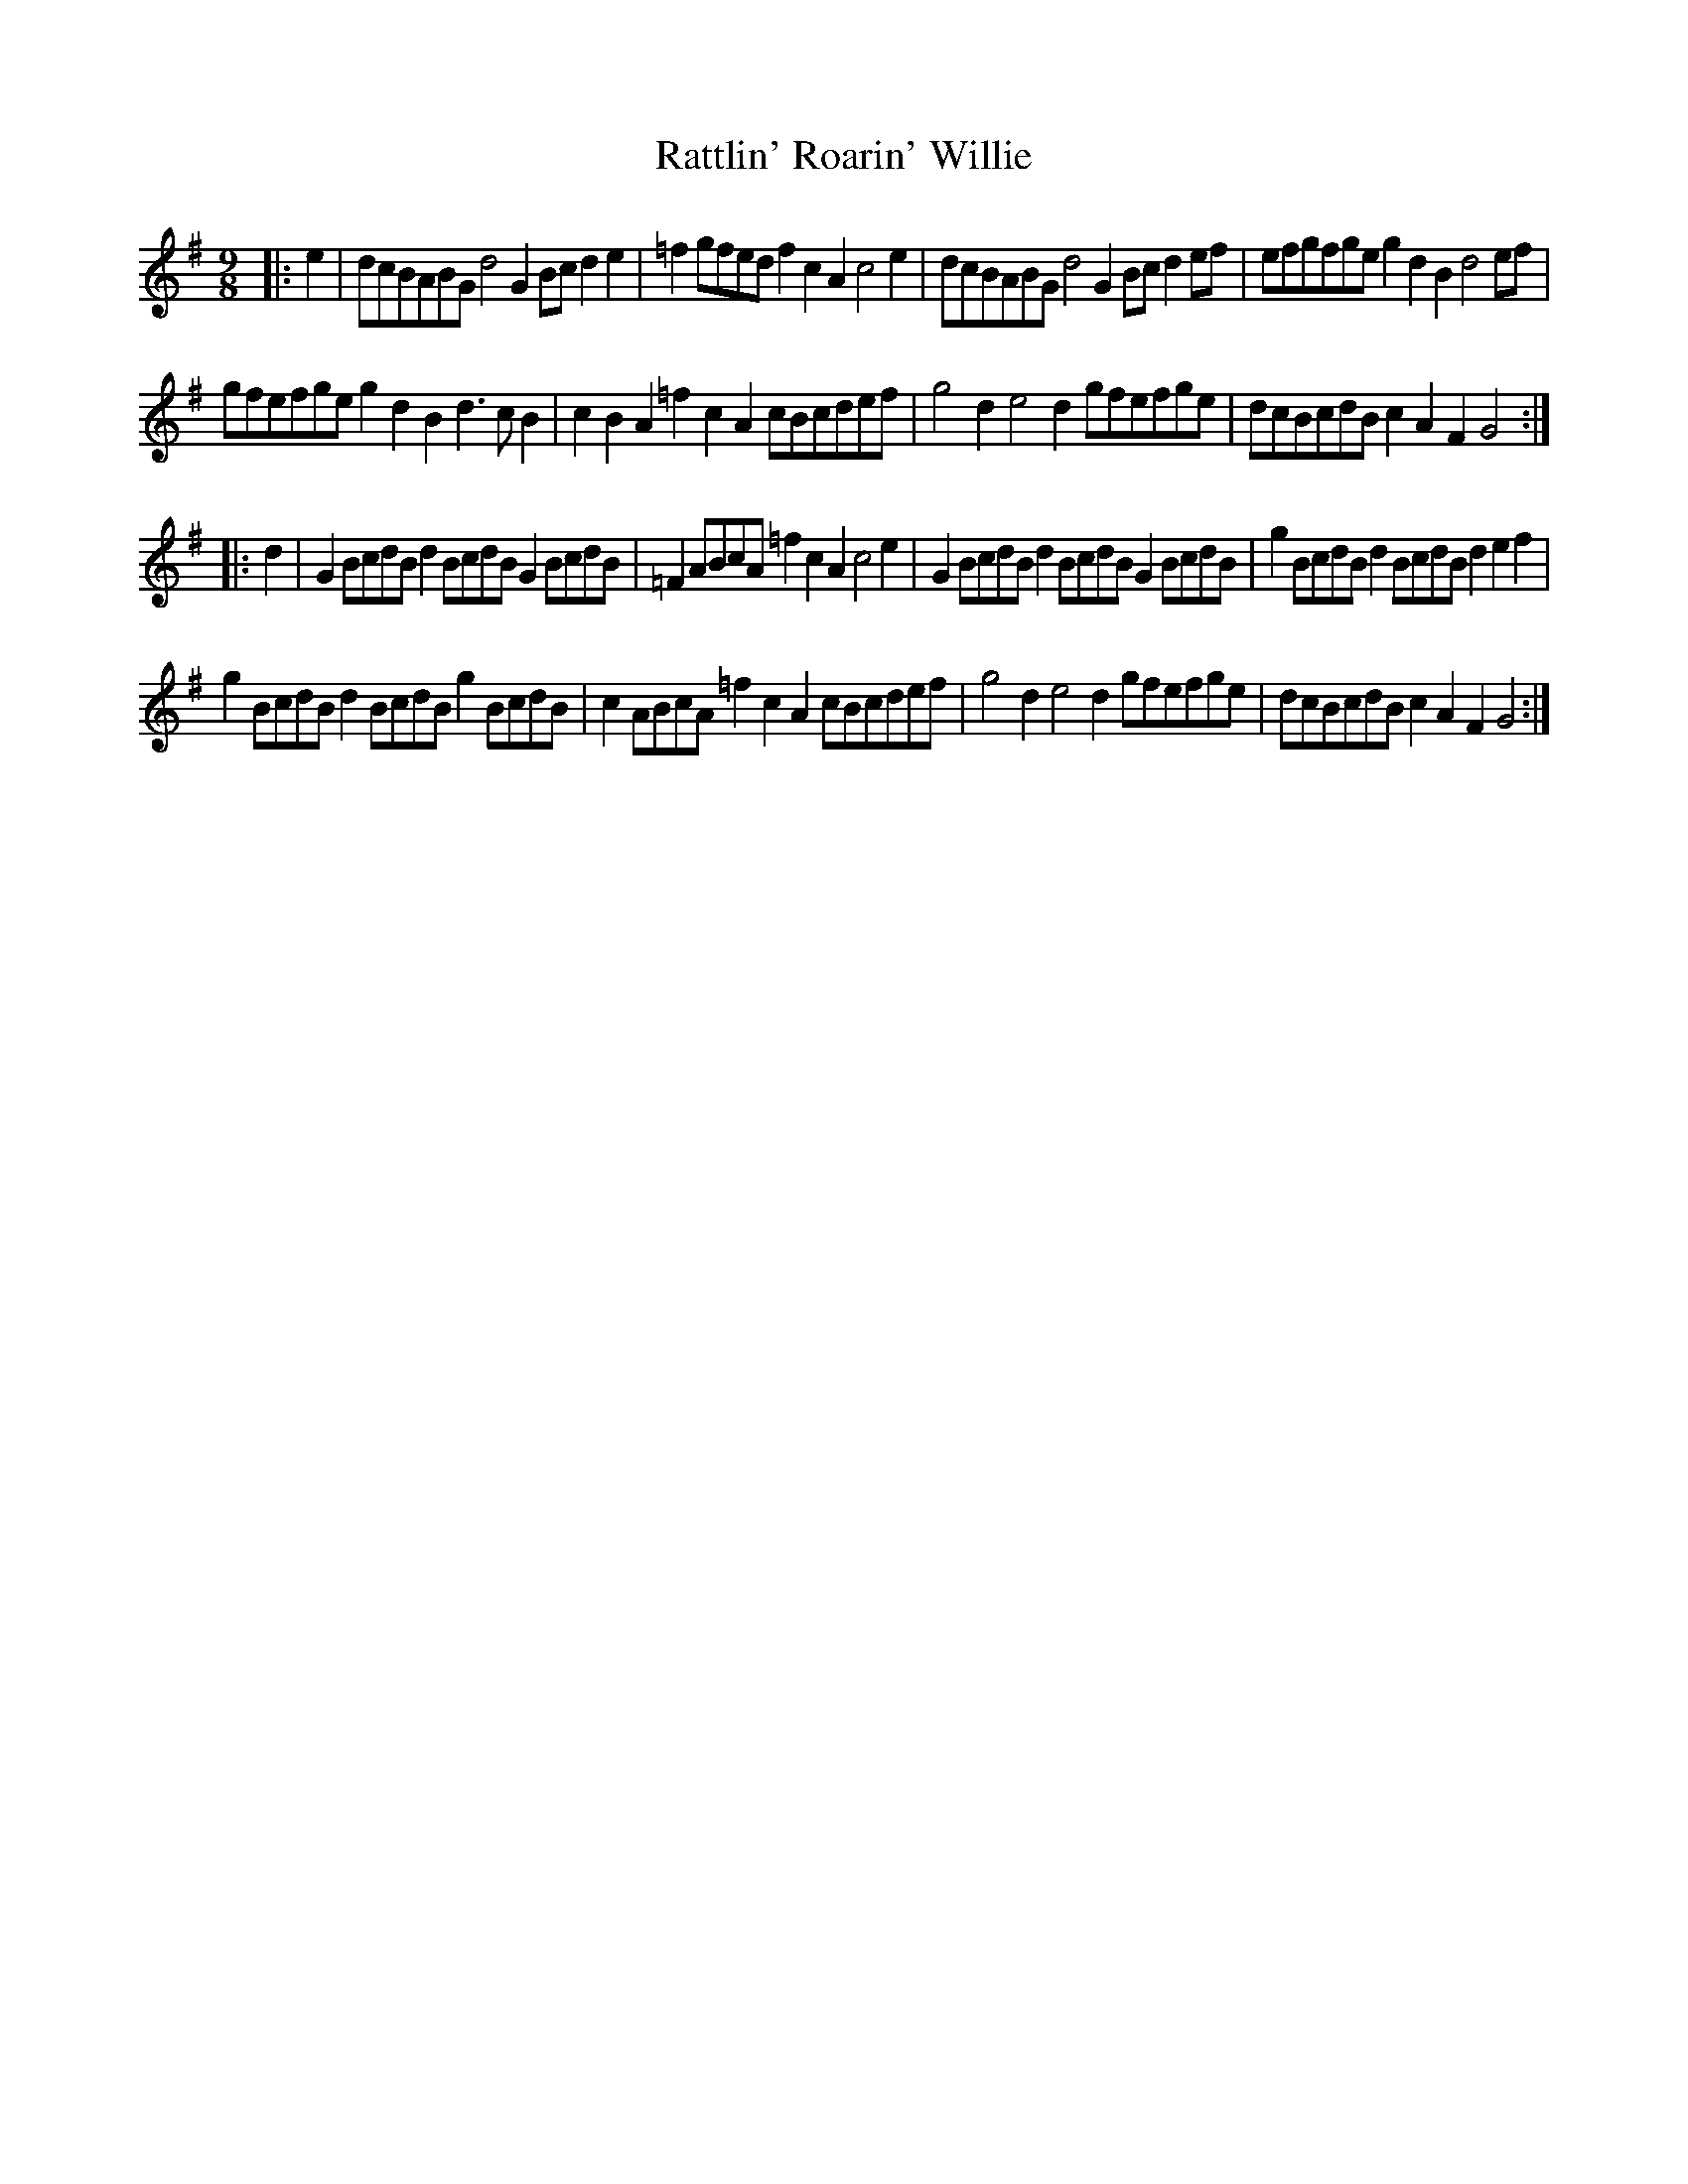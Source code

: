 X: 33760
T: Rattlin' Roarin' Willie
R: slip jig
M: 9/8
K: Gmajor
|:e2|dcBABG d4G2 Bcd2e2|=f2gfed f2c2A2 c4e2|dcBABG d4G2 Bcd2ef|efgfge g2d2B2 d4ef|
gfefge g2d2B2 d3cB2|c2B2A2 =f2c2A2 cBcdef|g4d2 e4d2 gfefge|dcBcdB c2A2F2 G4:|
|:d2|G2BcdB d2BcdB G2BcdB|=F2ABcA =f2c2A2 c4e2|G2BcdB d2BcdB G2BcdB|g2BcdB d2BcdB d2e2f2|
g2BcdB d2BcdB g2BcdB|c2ABcA =f2c2A2 cBcdef|g4d2 e4d2 gfefge|dcBcdB c2A2F2 G4:|

